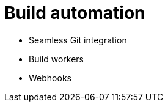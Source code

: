 [[build-automation-intro]]
= Build automation


* Seamless Git integration
* Build workers
* Webhooks